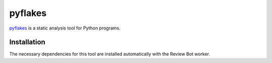 .. _tool-pyflakes:

========
pyflakes
========

pyflakes_ is a static analysis tool for Python programs.

.. _pyflakes: https://pypi.python.org/pypi/pyflakes


Installation
============

The necessary dependencies for this tool are installed automatically with the
Review Bot worker.
